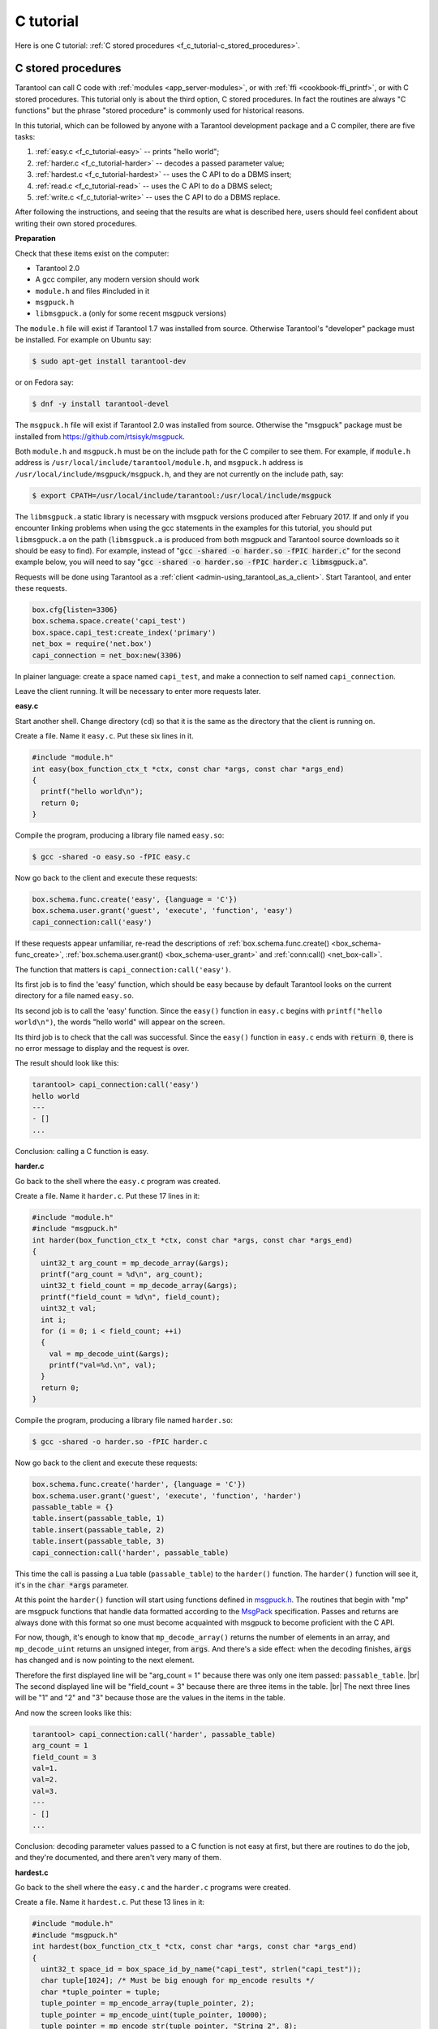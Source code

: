 ================================================================================
C tutorial
================================================================================

Here is one C tutorial:
:ref:`C stored procedures <f_c_tutorial-c_stored_procedures>`.

.. _f_c_tutorial-c_stored_procedures:

--------------------------------------------------------------------------------
C stored procedures
--------------------------------------------------------------------------------

Tarantool can call C code with :ref:`modules <app_server-modules>`,
or with :ref:`ffi <cookbook-ffi_printf>`,
or with C stored procedures.
This tutorial only is about the third option, C stored procedures.
In fact the routines are always "C functions" but the phrase
"stored procedure" is commonly used for historical reasons.

In this tutorial, which can be followed by anyone with a Tarantool
development package and a C compiler, there are five tasks:

(1) :ref:`easy.c <f_c_tutorial-easy>` -- prints "hello world";
(2) :ref:`harder.c <f_c_tutorial-harder>` -- decodes a passed parameter value;
(3) :ref:`hardest.c <f_c_tutorial-hardest>` -- uses the C API to do a DBMS insert;
(4) :ref:`read.c <f_c_tutorial-read>` -- uses the C API to do a DBMS select;
(5) :ref:`write.c <f_c_tutorial-write>` -- uses the C API to do a DBMS replace.

After following the instructions, and seeing that the results
are what is described here, users should feel confident about
writing their own stored procedures.

**Preparation**

Check that these items exist on the computer:

* Tarantool 2.0
* A gcc compiler, any modern version should work
* ``module.h`` and files #included in it
* ``msgpuck.h``
* ``libmsgpuck.a`` (only for some recent msgpuck versions)

The ``module.h`` file will exist if Tarantool 1.7 was installed from source.
Otherwise Tarantool's "developer" package must be installed.
For example on Ubuntu say:

.. code-block:: console

    $ sudo apt-get install tarantool-dev

or on Fedora say:

.. code-block:: console

    $ dnf -y install tarantool-devel

The ``msgpuck.h`` file will exist if Tarantool 2.0 was installed from source.
Otherwise the "msgpuck" package must be installed from
`https://github.com/rtsisyk/msgpuck <https://github.com/rtsisyk/msgpuck>`_.

Both ``module.h`` and ``msgpuck.h`` must be on the include path for the
C compiler to see them.
For example, if ``module.h`` address is ``/usr/local/include/tarantool/module.h``,
and ``msgpuck.h`` address is ``/usr/local/include/msgpuck/msgpuck.h``,
and they are not currently on the include path, say:

.. code-block:: console

    $ export CPATH=/usr/local/include/tarantool:/usr/local/include/msgpuck

The ``libmsgpuck.a`` static library is necessary with msgpuck versions
produced after February 2017. If and only if you encounter linking
problems when using the gcc statements in the examples for this tutorial, you should
put ``libmsgpuck.a`` on the path (``libmsgpuck.a`` is produced from both msgpuck
and Tarantool source downloads so it should be easy to find). For
example, instead of ":code:`gcc -shared -o harder.so -fPIC harder.c`"
for the second example below, you will need to say
":code:`gcc -shared -o harder.so -fPIC harder.c libmsgpuck.a`".

Requests will be done using Tarantool as a
:ref:`client <admin-using_tarantool_as_a_client>`.
Start Tarantool, and enter these requests.

.. code-block:: lua

    box.cfg{listen=3306}
    box.schema.space.create('capi_test')
    box.space.capi_test:create_index('primary')
    net_box = require('net.box')
    capi_connection = net_box:new(3306)

In plainer language: create a space named ``capi_test``,
and make a connection to self named ``capi_connection``.

Leave the client running. It will be necessary to enter more requests later.

.. _f_c_tutorial-easy:

**easy.c**

Start another shell. Change directory (``cd``) so that it is
the same as the directory that the client is running on.

Create a file. Name it ``easy.c``. Put these six lines in it.

.. code-block:: c

    #include "module.h"
    int easy(box_function_ctx_t *ctx, const char *args, const char *args_end)
    {
      printf("hello world\n");
      return 0;
    }

Compile the program, producing a library file named ``easy.so``:

.. code-block:: console

    $ gcc -shared -o easy.so -fPIC easy.c

Now go back to the client and execute these requests:

.. code-block:: lua

    box.schema.func.create('easy', {language = 'C'})
    box.schema.user.grant('guest', 'execute', 'function', 'easy')
    capi_connection:call('easy')

If these requests appear unfamiliar,
re-read the descriptions of
:ref:`box.schema.func.create() <box_schema-func_create>`,
:ref:`box.schema.user.grant() <box_schema-user_grant>`
and :ref:`conn:call() <net_box-call>`.

The function that matters is ``capi_connection:call('easy')``.

Its first job is to find the 'easy' function, which should
be easy because by default Tarantool looks on the current
directory for a file named ``easy.so``.

Its second job is to call the 'easy' function.
Since the ``easy()`` function in ``easy.c`` begins with ``printf("hello world\n")``,
the words "hello world" will appear on the screen.

Its third job is to check that the call was successful.
Since the ``easy()`` function in ``easy.c`` ends with :code:`return 0`,
there is no error message to display and the request is over.

The result should look like this:

.. code-block:: tarantoolsession

    tarantool> capi_connection:call('easy')
    hello world
    ---
    - []
    ...

Conclusion: calling a C function is easy.

.. _f_c_tutorial-harder:

**harder.c**

Go back to the shell where the ``easy.c`` program was created.

Create a file. Name it ``harder.c``. Put these 17 lines in it:

.. code-block:: c

    #include "module.h"
    #include "msgpuck.h"
    int harder(box_function_ctx_t *ctx, const char *args, const char *args_end)
    {
      uint32_t arg_count = mp_decode_array(&args);
      printf("arg_count = %d\n", arg_count);
      uint32_t field_count = mp_decode_array(&args);
      printf("field_count = %d\n", field_count);
      uint32_t val;
      int i;
      for (i = 0; i < field_count; ++i)
      {
        val = mp_decode_uint(&args);
        printf("val=%d.\n", val);
      }
      return 0;
    }

Compile the program, producing a library file named ``harder.so``:

.. code-block:: console

    $ gcc -shared -o harder.so -fPIC harder.c

Now go back to the client and execute these requests:

.. code-block:: lua

    box.schema.func.create('harder', {language = 'C'})
    box.schema.user.grant('guest', 'execute', 'function', 'harder')
    passable_table = {}
    table.insert(passable_table, 1)
    table.insert(passable_table, 2)
    table.insert(passable_table, 3)
    capi_connection:call('harder', passable_table)

This time the call is passing a Lua table (``passable_table``)
to the ``harder()`` function. The ``harder()`` function will see it,
it's in the :code:`char *args` parameter.

At this point the ``harder()`` function will start using functions
defined in `msgpuck.h <http://rtsisyk.github.io/msgpuck>`_.
The routines that begin with "mp" are msgpuck functions that
handle data formatted according to the MsgPack_ specification.
Passes and returns are always done with this format so
one must become acquainted with msgpuck
to become proficient with the C API.

For now, though, it's enough to know that ``mp_decode_array()``
returns the number of elements in an array, and ``mp_decode_uint``
returns an unsigned integer, from :code:`args`. And there's a side
effect: when the decoding finishes, :code:`args` has changed
and is now pointing to the next element.

Therefore the first displayed line will be "arg_count = 1"
because there was only one item passed: ``passable_table``. |br|
The second displayed line will be "field_count = 3"
because there are three items in the table. |br|
The next three lines will be "1" and "2" and "3"
because those are the values in the items in the table.

And now the screen looks like this:

.. code-block:: tarantoolsession

    tarantool> capi_connection:call('harder', passable_table)
    arg_count = 1
    field_count = 3
    val=1.
    val=2.
    val=3.
    ---
    - []
    ...

Conclusion: decoding parameter values passed to a
C function is not easy at first, but there are routines
to do the job, and they're documented, and there aren't
very many of them.

.. _f_c_tutorial-hardest:

**hardest.c**

Go back to the shell where the ``easy.c``
and the ``harder.c`` programs were created.

Create a file. Name it ``hardest.c``. Put these 13 lines in it:

.. code-block:: c

    #include "module.h"
    #include "msgpuck.h"
    int hardest(box_function_ctx_t *ctx, const char *args, const char *args_end)
    {
      uint32_t space_id = box_space_id_by_name("capi_test", strlen("capi_test"));
      char tuple[1024]; /* Must be big enough for mp_encode results */
      char *tuple_pointer = tuple;
      tuple_pointer = mp_encode_array(tuple_pointer, 2);
      tuple_pointer = mp_encode_uint(tuple_pointer, 10000);
      tuple_pointer = mp_encode_str(tuple_pointer, "String 2", 8);
      int n = box_insert(space_id, tuple, tuple_pointer, NULL);
      return n;
    }

Compile the program, producing a library file named ``hardest.so``:

.. code-block:: console

    $ gcc -shared -o hardest.so -fPIC hardest.c

Now go back to the client and execute these requests:

.. code-block:: lua

    box.schema.func.create('hardest', {language = "C"})
    box.schema.user.grant('guest', 'execute', 'function', 'hardest')
    box.schema.user.grant('guest', 'read,write', 'space', 'capi_test')
    capi_connection:call('hardest')

This time the C function is doing three things:

(1) finding the numeric identifier of the ``capi_test`` space
    by calling ``box_space_id_by_name()``;
(2) formatting a tuple using more ``msgpuck.h`` functions;
(3) inserting a tuple using ``box_insert()``.

.. WARNING::

    ``char tuple[1024];`` is used here as just a quick way
    of saying "allocate more than enough bytes". For serious
    programs the developer must be careful to allow enough space for
    all the bytes that the ``mp_encode`` routines will use up.

Now, still on the client, execute this request:

.. code-block:: lua

    box.space.capi_test:select()

The result should look like this:

.. code-block:: tarantoolsession

    tarantool> box.space.capi_test:select()
    ---
    - - [10000, 'String 2']
    ...

This proves that the ``hardest()`` function succeeded, but
where did :ref:`box_space_id_by_name() <box-box_space_id_by_name>` and
:ref:`box_insert() <box-box_insert>` come from?
Answer: the :ref:`C API <index-c_api_reference>`.

.. _f_c_tutorial-read:

**read.c**

Go back to the shell where the ``easy.c``
and the ``harder.c`` and the ``hardest.c`` programs were created.

Create a file. Name it ``read.c``. Put these 43 lines in it:

.. code-block:: c

    #include "module.h"
    #include <msgpuck.h>
    int read(box_function_ctx_t *ctx, const char *args, const char *args_end)
    {
      char tuple_buf[1024];      /* where the raw MsgPack tuple will be stored */
      uint32_t space_id = box_space_id_by_name("capi_test", strlen("capi_test"));
      uint32_t index_id = 0;     /* The number of the space's first index */
      uint32_t key = 10000;      /* The key value that box_insert() used */
      mp_encode_array(tuple_buf, 0); /* clear */
      box_tuple_format_t *fmt = box_tuple_format_default();
      box_tuple_t *tuple = box_tuple_new(fmt, tuple_buf, tuple_buf+512);
      assert(tuple != NULL);
      char key_buf[16];          /* Pass key_buf = encoded key = 1000 */
      char *key_end = key_buf;
      key_end = mp_encode_array(key_end, 1);
      key_end = mp_encode_uint(key_end, key);
      assert(key_end < key_buf + sizeof(key_buf));
      /* Get the tuple. There's no box_select() but there's this. */
      int r = box_index_get(space_id, index_id, key_buf, key_end, &tuple);
      assert(r == 0);
      assert(tuple != NULL);
      /* Get each field of the tuple + display what you get. */
      int field_no;             /* The first field number is 0. */
      for (field_no = 0; field_no < 2; ++field_no)
      {
        const char *field = box_tuple_field(tuple, field_no);
        assert(field != NULL);
        assert(mp_typeof(*field) == MP_STR || mp_typeof(*field) == MP_UINT);
        if (mp_typeof(*field) == MP_UINT)
        {
          uint32_t uint_value = mp_decode_uint(&field);
          printf("uint value=%u.\n", uint_value);
        }
        else /* if (mp_typeof(*field) == MP_STR) */
        {
          const char *str_value;
          uint32_t str_value_length;
          str_value = mp_decode_str(&field, &str_value_length);
          printf("string value=%.*s.\n", str_value_length, str_value);
        }
      }
      return 0;
    }

Compile the program, producing a library file named ``read.so``:

.. code-block:: console

    $ gcc -shared -o read.so -fPIC read.c

Now go back to the client and execute these requests:

.. code-block:: lua

    box.schema.func.create('read', {language = "C"})
    box.schema.user.grant('guest', 'execute', 'function', 'read')
    box.schema.user.grant('guest', 'read,write', 'space', 'capi_test')
    capi_connection:call('read')

This time the C function is doing four things:

(1) once again, finding the numeric identifier of the ``capi_test`` space
    by calling ``box_space_id_by_name()``;
(2) formatting a search key = 10000 using more ``msgpuck.h`` functions;
(3) getting a tuple using ``box_index_get()``;
(4) going through the tuple's fields with ``box_tuple_get()`` and then
    decoding each field depending on its type. In this case, since
    what we are getting is the tuple that we inserted with ``hardest.c``,
    we know in advance that the type is either MP_UINT or MP_STR;
    however, it's very common to have a case statement here with one
    option for each possible type.

The result of ``capi_connection:call('read')`` should look like this:

.. code-block:: tarantoolsession

    tarantool> capi_connection:call('read')
    uint value=10000.
    string value=String 2.
    ---
    - []
    ...

This proves that the ``read()`` function succeeded.
Once again the important functions that start with `box`
-- :ref:`box_index_get() <c_api-box_index-box_index_get>` and
:ref:`box_tuple_field() <c_api-tuple-box_tuple_field>` --
came from the :ref:`C API <index-c_api_reference>`.

.. _f_c_tutorial-write:

**write.c**

Go back to the shell where the programs ``easy.c``, ``harder.c``, ``hardest.c``
and ``read.c`` were created.

Create a file. Name it ``write.c``. Put these 24 lines in it:

.. code-block:: c

    #include "module.h"
    #include <msgpuck.h>
    int write(box_function_ctx_t *ctx, const char *args, const char *args_end)
    {
      static const char *space = "capi_test";
      char tuple_buf[1024]; /* Must be big enough for mp_encode results */
      uint32_t space_id = box_space_id_by_name(space, strlen(space));
      if (space_id == BOX_ID_NIL) {
        return box_error_set(__FILE__, __LINE__, ER_PROC_C,
        "Can't find space %s", "capi_test");
      }
      char *tuple_end = tuple_buf;
      tuple_end = mp_encode_array(tuple_end, 2);
      tuple_end = mp_encode_uint(tuple_end, 1);
      tuple_end = mp_encode_uint(tuple_end, 22);
      box_txn_begin();
      if (box_replace(space_id, tuple_buf, tuple_end, NULL) != 0)
        return -1;
      box_txn_commit();
      fiber_sleep(0.001);
      struct tuple *tuple = box_tuple_new(box_tuple_format_default(),
                                          tuple_buf, tuple_end);
      return box_return_tuple(ctx, tuple);
    }

Compile the program, producing a library file named ``write.so``:

.. code-block:: console

    $ gcc -shared -o write.so -fPIC write.c

Now go back to the client and execute these requests:

.. code-block:: lua

    box.schema.func.create('write', {language = "C"})
    box.schema.user.grant('guest', 'execute', 'function', 'write')
    box.schema.user.grant('guest', 'read,write', 'space', 'capi_test')
    capi_connection:call('write')

This time the C function is doing six things:

(1) once again, finding the numeric identifier of the ``capi_test`` space
    by calling ``box_space_id_by_name()``;
(2) making a new tuple;
(3) starting a transaction;
(4) replacing a tuple in ``box.space.capi_test``
(5) ending a transaction;
(6) the final line is a replacement for the loop in ``read.c`` --
    instead of getting each field and printing it, use the
    ``box_return_tuple(...)`` function to return the entire tuple
    to the caller and let the caller display it.

The result of ``capi_connection:call('write')`` should look like this:

.. code-block:: tarantoolsession

    tarantool> capi_connection:call('write')
    ---
    - [[1, 22]]
    ...

This proves that the ``write()`` function succeeded.
Once again the important functions that start with `box`
-- :ref:`box_txn_begin() <txn-box_txn_begin>`,
:ref:`box_txn_commit() <txn-box_txn_commit>` and
:ref:`box_return_tuple() <box-box_return_tuple>` --
came from the :ref:`C API <index-c_api_reference>`.

Conclusion: the long description of the whole C API is
there for a good reason.
All of the functions in it can be called from C functions
which are called from Lua.
So C "stored procedures" have full access to the database.

**Cleaning up**

* Get rid of each of the function tuples with
  :ref:`box.schema.func.drop <box_schema-func_drop>`.
* Get rid of the ``capi_test`` space with
  :ref:`box.schema.capi_test:drop() <box_space-drop>`.
* Remove the ``.c`` and ``.so`` files that were created for this
  tutorial.

**An example in the test suite**

Download the source code of Tarantool. Look in a subdirectory
:code:`test/box`. Notice that there is a file named
:code:`tuple_bench.test.lua` and another file named
:code:`tuple_bench.c`. Examine the Lua file and observe
that it is calling a function in the C file, using the
same techniques that this tutorial has shown.

Conclusion: parts of the standard test suite
use C stored procedures, and they must work,
because releases don't happen if Tarantool doesn't pass the tests.

.. _MsgPack: http://msgpack.org/

